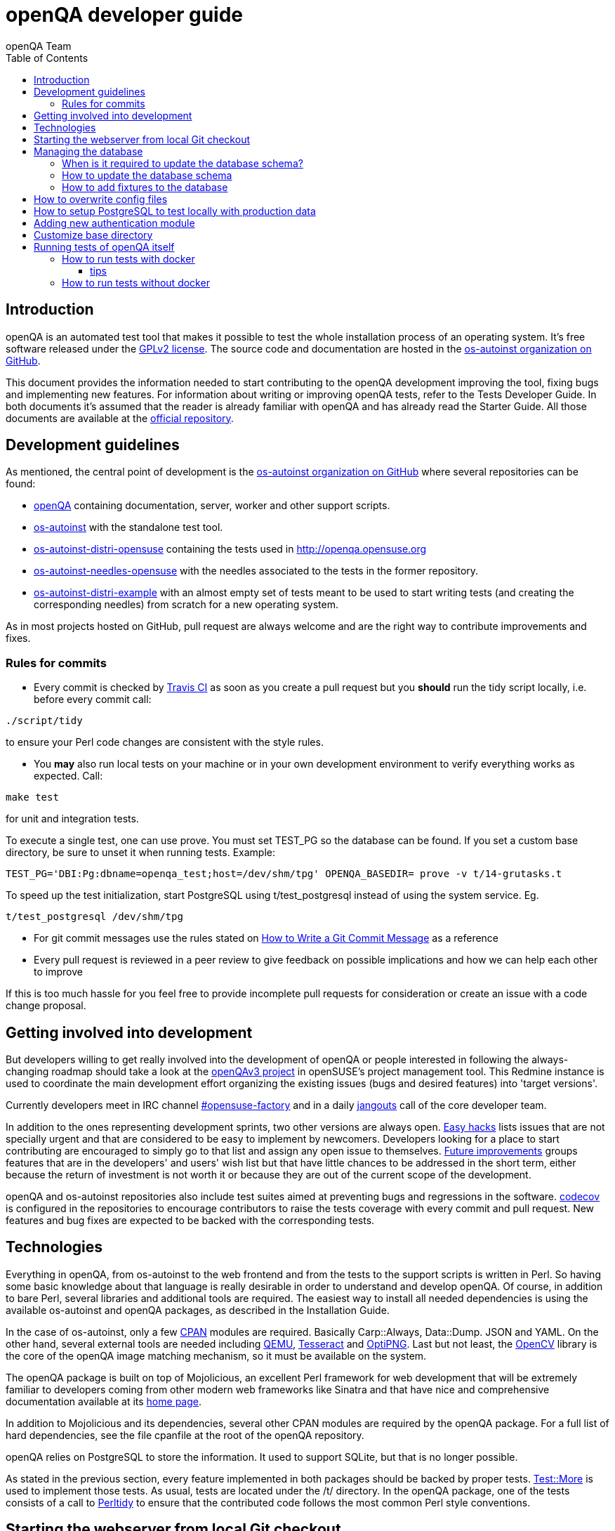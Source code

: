 
[[contributing]]
= openQA developer guide
:toc: left
:toclevels: 6
:author: openQA Team

== Introduction

openQA is an automated test tool that makes it possible to test the whole
installation process of an operating system. It's free software released
under the http://www.gnu.org/licenses/gpl-2.0.html[GPLv2 license]. The
source code and documentation are hosted in the
https://github.com/os-autoinst[os-autoinst organization on GitHub].

This document provides the information needed to start contributing to the
openQA development improving the tool, fixing bugs and implementing new
features. For information about writing or improving openQA tests, refer to the
Tests Developer Guide. In both documents it's assumed that the reader is already
familiar with openQA and has already read the Starter Guide. All those documents
are available at the
https://github.com/os-autoinst/openQA[official repository].

== Development guidelines
[id="guidelines"]

As mentioned, the central point of development is the
https://github.com/os-autoinst[os-autoinst organization on GitHub] where several
repositories can be found:

* https://github.com/os-autoinst/openQA[openQA] containing documentation,
  server, worker and other support scripts.
* https://github.com/os-autoinst/os-autoinst[os-autoinst] with the standalone
  test tool.
* https://github.com/os-autoinst/os-autoinst-distri-opensuse[os-autoinst-distri-opensuse]
  containing the tests used in http://openqa.opensuse.org
* https://github.com/os-autoinst/os-autoinst-needles-opensuse[os-autoinst-needles-opensuse]
  with the needles associated to the tests in the former repository.
* https://github.com/os-autoinst/os-autoinst-distri-example[os-autoinst-distri-example]
  with an almost empty set of tests meant to be used to start writing tests (and
  creating the corresponding needles) from scratch for a new operating system.

As in most projects hosted on GitHub, pull request are always welcome and
are the right way to contribute improvements and fixes.

=== Rules for commits
[id="rules_for_commits"]

* Every commit is checked by https://travis-ci.org/travis[Travis CI] as soon as
you create a pull request but you *should* run the tidy script locally,
i.e. before every commit call:

[source,sh]
----
./script/tidy
----

to ensure your Perl code changes are consistent with the style rules.

* You *may* also run local tests on your machine or in your own development
environment to verify everything works as expected. Call:

[source,sh]
----
make test
----

for unit and integration tests.

To execute a single test, one can use +prove+. You must set +TEST_PG+ so the database
can be found. If you set a custom base directory, be sure to unset it when running tests.
Example:
[source,sh]
----
TEST_PG='DBI:Pg:dbname=openqa_test;host=/dev/shm/tpg' OPENQA_BASEDIR= prove -v t/14-grutasks.t
----

To speed up the test initialization, start PostgreSQL using +t/test_postgresql+
instead of using the system service. Eg.
[source,sh]
----
t/test_postgresql /dev/shm/tpg
----

* For git commit messages use the rules stated on
http://chris.beams.io/posts/git-commit/[How to Write a Git Commit Message] as
a reference

* Every pull request is reviewed in a peer review to give feedback on possible
implications and how we can help each other to improve

If this is too much hassle for you feel free to provide incomplete pull
requests for consideration or create an issue with a code change proposal.

== Getting involved into development
[id="getting_involved"]

But developers willing to get really involved into the development of openQA or
people interested in following the always-changing roadmap should take a look
at the https://progress.opensuse.org/projects/openqav3[openQAv3 project] in
openSUSE's project management tool. This Redmine instance is used to coordinate
the main development effort organizing the existing issues (bugs and desired
features) into 'target versions'.

Currently developers meet in IRC channel
irc://chat.freenode.net/opensuse-factory[#opensuse-factory] and in a daily
https://github.com/jangouts/jangouts[jangouts] call of the core developer team.

In addition to the ones representing development sprints, two other versions are
always open. https://progress.opensuse.org/versions/73[Easy hacks] lists issues
that are not specially urgent and that are considered to be easy to implement
by newcomers. Developers looking for a place to start contributing
are encouraged to simply go to that list and assign any open issue to themselves.
https://progress.opensuse.org/versions/90[Future improvements] groups features
that are in the developers' and users' wish list but that have little chances to be
addressed in the short term, either because the return of investment is not
worth it or because they are out of the current scope of the development.

openQA and os-autoinst repositories also include test suites aimed at preventing
bugs and regressions in the software. https://codecov.io/[codecov] is
configured in the repositories to encourage contributors to raise the tests
coverage with every commit and pull request. New features and bug fixes are
expected to be backed with the corresponding tests.

== Technologies
[id="technologies"]

Everything in openQA, from +os-autoinst+ to the web frontend and from the tests
to the support scripts is written in Perl. So having some basic knowledge
about that language is really desirable in order to understand and develop
openQA. Of course, in addition to bare Perl, several libraries and additional
tools are required. The easiest way to install all needed dependencies is
using the available os-autoinst and openQA packages, as described in the
Installation Guide.

In the case of os-autoinst, only a few http://www.cpan.org/[CPAN] modules are
required. Basically +Carp::Always+, +Data::Dump+. +JSON+ and +YAML+. On the other
hand, several external tools are needed including
http://wiki.qemu.org/Main_Page[QEMU],
https://code.google.com/p/tesseract-ocr/[Tesseract] and
http://optipng.sourceforge.net/[OptiPNG]. Last but not least, the
http://opencv.org/[OpenCV] library is the core of the openQA image matching
mechanism, so it must be available on the system.

The openQA package is built on top of Mojolicious, an excellent Perl framework
for web development that will be extremely familiar to developers coming from
other modern web frameworks like Sinatra and that have nice and comprehensive
documentation available at its http://mojolicio.us[home page].

In addition to Mojolicious and its dependencies, several other CPAN modules are
required by the openQA package. For a full list of hard dependencies, see the
file +cpanfile+ at the root of the openQA repository.

openQA relies on PostgreSQL to store the information. It used to support SQLite,
but that is no longer possible.

As stated in the previous section, every feature implemented in both packages
should be backed by proper tests.
http://perldoc.perl.org/Test/More.html[Test::More] is used to implement those
tests. As usual, tests are located under the +/t/+ directory. In the openQA
package, one of the tests consists of a call to
http://perltidy.sourceforge.net/[Perltidy] to ensure that the contributed code
follows the most common Perl style conventions.

== Starting the webserver from local Git checkout
* To start the webserver for development, use the +scripts/openqa daemon+.
* openQA will pull the required asssets on the first run.
* openQA uses SASS, so Ruby development files are required. Under openSUSE,
  installing the packages +devel_C_C+++ and +ruby-devel+ should be sufficient.
  openQA will install the required files automatically under +.gem+. Add
  +.gem/ruby/2.4.0/bin+ to the +PATH+ variable to let it find the sass/scss
  binaries. I also had to create symlinks of those binaries without +.ruby2.4+
  suffix so openQA could find them.
* It is also useful to start openQA with morbo which allows applying changes
  without restarting the server:
  +morbo -m development -w assets -w lib -w templates
    -l http://localhost:9526 script/openqa daemon+


== Managing the database

During the development process there are cases in which the database schema
needs to be changed.
there are some steps that have to be followed so that new database instances
and upgrades include those changes.

=== When is it required to update the database schema?
After modifying files in +lib/OpenQA/Schema/Result+. However, not all changes
require to update the schema. Adding just another method or altering/adding
functions like +has_many+ doesn't require an update. However, adding new
columns, modifying or removing existing ones requires to follow the steps
mentioned above.

=== How to update the database schema

1. First, you need to increase the database version number in the `$VERSION`
   variable in the +lib/OpenQA/Schema.pm+ file.
   Note that it's recommended to notify the other developers before doing so,
   to synchronize in case there are more developers wanting to increase the
   version number at the same time.

2. Then you need to generate the deployment files for new installations,
   this is done by running +./script/initdb --prepare_init+.

3. Afterwards you need to generate the deployment files for existing installations,
   this is done by running +./script/upgradedb --prepare_upgrade+.
   After doing so, the directories +dbicdh/$ENGINE/deploy/<new version>+ and
   +dbicdh/$ENGINE/upgrade/<prev version>-<new version>+ for PosgreSQL
   should have been created with some SQL files inside containing the statements to
   initialize the schema and to upgrade from one version
   to the next in the corresponding database engine.

4. Migration scripts to upgrade from previous versions can be added under
   +dbicdh/_common/upgrade+. Create a +<prev_version>-<new_version>+ directory and
   put some files there with DBIx commands for the migration. For examples just
   have a look at the migrations which are already there.

The above steps are only for preparing the required SQL statements, but do not
actually alter the database. Before doing so, it is recommended *to backup your
database* to be able to downgrade again if something goes wrong or you just need
to continue working on another branch. To do so, the following command can be
used to create a copy:
[source,sh]
----
createdb -O ownername -T originaldb newdb
----

To actually create or update the database (after creating a backup as described),
you should run either +./script/initdb --init_database+ or
+./script/upgradedb --upgrade_database+. This is also required when the changes
are installed in a production server.

=== How to add fixtures to the database

Note: This section is not about the fixtures for the testsuite. Those are located
under t/fixtures.

Note: This section might not be relevant anymore. At least there are currently
none of the mentioned directories with files containing SQL statements present.

Fixtures (initial data stored in tables at installation time) are stored
in files into the +dbicdh/_common/deploy/_any/<version>+ and
+dbicdh/_common/upgrade/<prev_version>-<next_version>+ directories.

You can create as many files as you want in each directory. These files contain
SQL statements that will be executed when initializing or upgrading a database.
Note that those files (and directories) have to be created manually.

Executed SQL statements can be traced by setting the +DBIC_TRACE+ environment
variable.

[source,sh]
----
export DBIC_TRACE=1
----

== How to overwrite config files

It can be necessary during development to change the config files in +etc/+.
For example you have to edit etc/openqa/database.ini to use another database.
Or to increase the log level it's useful to set the loglevel to debug in
etc/openqa/openqa.ini.

To avoid these changes getting in your git workflow, copy them to a new
directory and set OPENQA_CONFIG in your shell setup files.

[source,sh]
----
cp -ar etc/openqa etc/mine
export OPENQA_CONFIG=$PWD/etc/mine
----


Note that OPENQA_CONFIG points to the directory containing openqa.ini, database.ini,
client.conf and workers.ini.

[[setup-postgresql]]
== How to setup PostgreSQL to test locally with production data

1. Install PosgreSQL - under openSUSE the following package are required:
   +postgresql-server postgresql-init+

2. Start the server: +systemctl start postgresql+

3. The following steps need to be done by the user postgres: +su - postgres+

4. Create user: +createuser your_username+ where +your_username+ must be the same
   as the UNIX user you start your local openQA instance with.

5. Create database: +createdb -O your_username openqa+

6. The next steps must be done by the user you start your local openQA instance with.

7. Import dump: +pg_restore -c -d openqa path/to/dump+

8. Configure openQA to use PostgreSQL as described in the section <<Installing.asciidoc#database,Database>> of the installation guide.
 User name and password are not required.

== Adding new authentication module

OpenQA comes with three authentication modules providing authentication methods:
OpenID, iChain and Fake (see <<Installing.asciidoc#authentication,User authentication>>).

All authentication modules reside in +lib/OpenQA/Auth+ directory. During
OpenQA start, +[auth]/method+ section of +/etc/openqa/openqa.ini+ is read and according
to its value (or default OpenID) OpenQA tries to require OpenQA::WebAPI::Auth::$method.
If successful, module for given method is imported or the OpenQA ends with error.


Each authentication module is expected to export +auth_login+ and +auth_logout+ functions. In case of request-response mechanism (as in
OpenID), +auth_response+ is imported on demand.

Currently there is no login page because all implemented methods use either 3rd party
page or none.

Authentication module is expected to return HASH:
[source,perl]
----

%res = (
    # error = 1 signals auth error
    error => 0|1
    # where to redirect the user
    redirect => ''
);
----

Authentication module is expected to create or update user entry in OpenQA database
after user validation. See included modules for inspiration.

== Customize base directory

It is possible to customize the openQA base directory by setting the environment
variable +OPENQA_BASEDIR+. The default value is +/var/lib+.

== Running tests of openQA itself

There's two ways of executing the testsuite locally:

1. with docker

  The goal of running the tests with docker is to have consistent tests results (as sometimes the tests have different outcomes because 
  missing packages or different package versions amongst other reasons). This is the preferred way if the user wants to run a full test
  battery or if it needs to setup a test database

2. without docker

=== How to run tests with docker

To run them in docker please be sure that docker is installed and the docker daemon is running.
To launch the test suite first it's required to pull the docker image:

> docker pull registry.opensuse.org/devel/openqa/containers/openqa_dev:latest

Then you can launch the tests:

> docker run --cap-add SYS_ADMIN -v OPENQA_LOCAL_CODE:/opt/openqa -v /var/run/dbus:/var/run/dbus -e VAR1=1 -e VAR2=1 registry.opensuse.org/devel/openqa/containers/openqa_dev make docker-tests

Replace OPENQA_LOCAL_CODE to the location where you have the openqa code.

Replace VAR1 and VAR2 in -e switch to match a test battery of the test matrix:
|============================
|FULLSTACK=0| UITESTS=0
|FULLSTACK=0| UITESTS=1
|GH_PUBLISH=true| FULLSTACK=1
|SCHEDULER_FULLSTACK=1|
|DEVELOPER_FULLSTACK=1|
|============================

==== tips

Running commands will be executed after the initialization script (database creation and so on..). So if there's the need to run an interactive
session after it just do:

> docker run --cap-add SYS_ADMIN -it -v OPENQA_LOCAL_CODE:/opt/openqa -v /var/run/dbus:/var/run/dbus registry.opensuse.org/devel/openqa/containers/openqa_dev bash

There's also the possibility to change the initialization scripts with the --entrypoint switch. This allows us to go into an interactive
session without any initialization script run:

> docker run --cap-add SYS_ADMIN -it --entrypoint /bin/bash -v OPENQA_LOCAL_CODE:/opt/openqa -v /var/run/dbus:/var/run/dbus registry.opensuse.org/devel/openqa/containers/openqa_dev

In case there's the need to follow what's happening in the current running docker (the execution will terminate the session):

> docker exec -ti $(docker ps | awk '!/CONTAINER/{print $1}') /bin/bash


=== How to run tests without docker

To execute the testsuite locally without docker, use +make test+. It is also possible to run a
particular test for example +prove t/api/01-workers.t+.

To run UI tests the package +perl-Selenium-Remote-Driver+ is required. Note that
the version provided by Leap 42.2 is too old. The version from the repository
+devel-languages-perl+ can be used instead.

You need to install chromedriver and either chrome or chromium for the ui tests.
